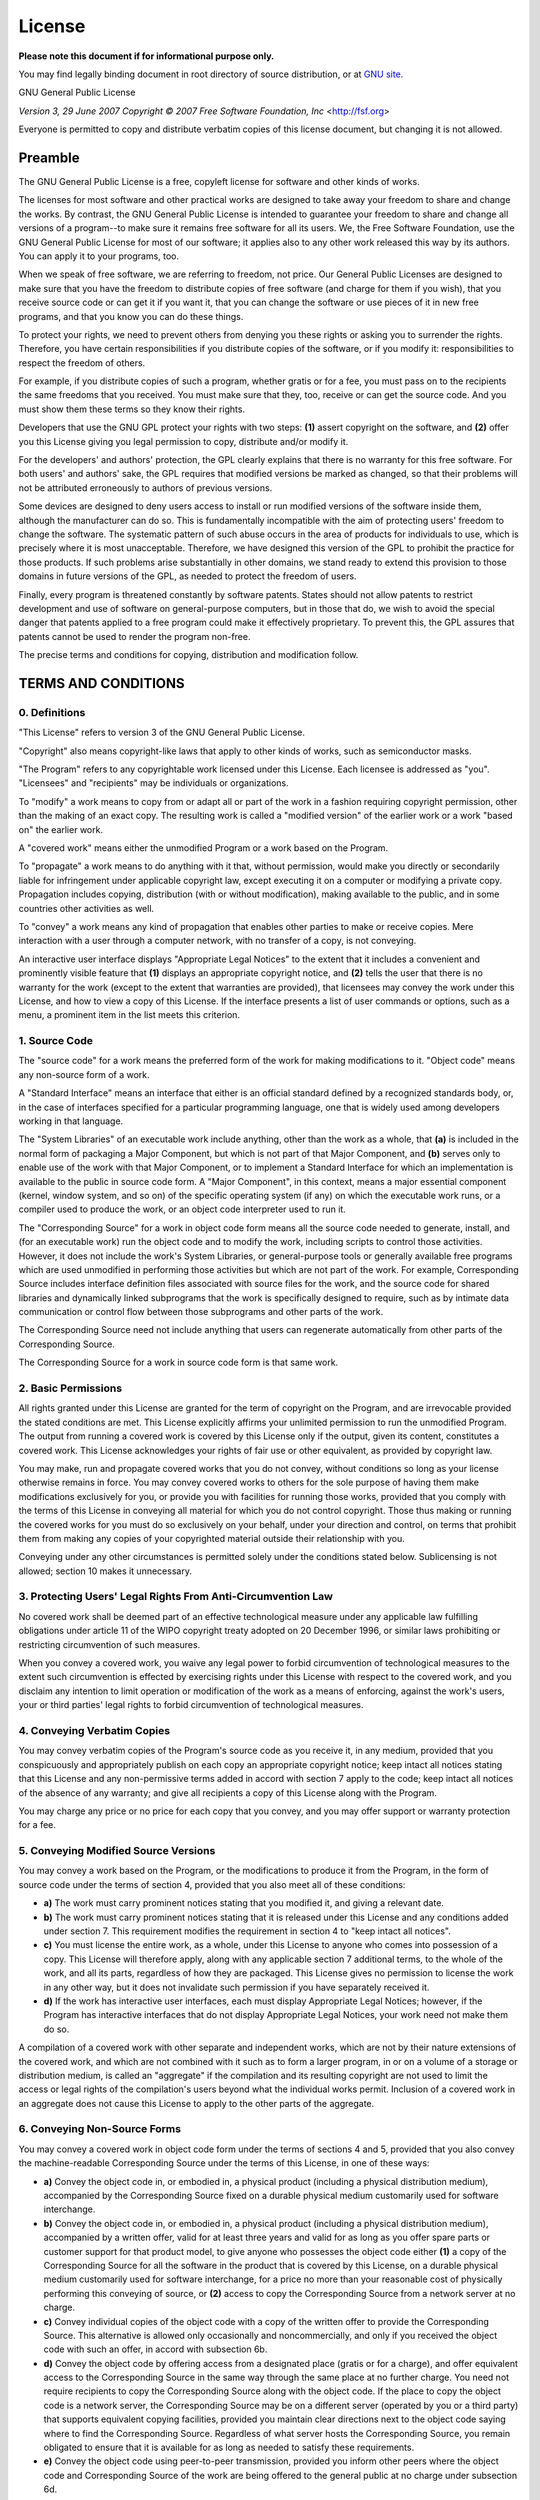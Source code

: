 License
=======

**Please note this document if for informational purpose only.**

You may find legally binding document in root directory of source
distribution, or at `GNU site <https://www.gnu.org/licenses/gpl-3.0.html>`_.

GNU General Public License

*Version 3, 29 June 2007*
*Copyright © 2007 Free Software Foundation, Inc* <http://fsf.org>

Everyone is permitted to copy and distribute verbatim copies of this license
document, but changing it is not allowed.

Preamble
--------

The GNU General Public License is a free, copyleft license for software and
other kinds of works.

The licenses for most software and other practical works are designed to take
away your freedom to share and change the works. By contrast, the GNU General
Public License is intended to guarantee your freedom to share and change all
versions of a program--to make sure it remains free software for all its
users. We, the Free Software Foundation, use the GNU General Public License
for most of our software; it applies also to any other work released this way
by its authors. You can apply it to your programs, too.

When we speak of free software, we are referring to freedom, not price. Our
General Public Licenses are designed to make sure that you have the freedom
to distribute copies of free software (and charge for them if you wish), that
you receive source code or can get it if you want it, that you can change the
software or use pieces of it in new free programs, and that you know you can
do these things.

To protect your rights, we need to prevent others from denying you these rights
or asking you to surrender the rights. Therefore, you have certain
responsibilities if you distribute copies of the software, or if you modify
it: responsibilities to respect the freedom of others.

For example, if you distribute copies of such a program, whether gratis or
for a fee, you must pass on to the recipients the same freedoms that you
received. You must make sure that they, too, receive or can get the source
code. And you must show them these terms so they know their rights.

Developers that use the GNU GPL protect your rights with two steps: **(1)**
assert copyright on the software, and **(2)** offer you this License giving
you legal permission to copy, distribute and/or modify it.

For the developers' and authors' protection, the GPL clearly explains that
there is no warranty for this free software. For both users' and authors'
sake, the GPL requires that modified versions be marked as changed, so that
their problems will not be attributed erroneously to authors of previous
versions.

Some devices are designed to deny users access to install or run modified
versions of the software inside them, although the manufacturer can do so.
This is fundamentally incompatible with the aim of protecting users' freedom
to change the software. The systematic pattern of such abuse occurs in the
area of products for individuals to use, which is precisely where it is most
unacceptable. Therefore, we have designed this version of the GPL to prohibit
the practice for those products. If such problems arise substantially in other
domains, we stand ready to extend this provision to those domains in future
versions of the GPL, as needed to protect the freedom of users.

Finally, every program is threatened constantly by software patents. States
should not allow patents to restrict development and use of software on
general-purpose computers, but in those that do, we wish to avoid the special
danger that patents applied to a free program could make it effectively
proprietary. To prevent this, the GPL assures that patents cannot be used to
render the program non-free.

The precise terms and conditions for copying, distribution and modification
follow.

TERMS AND CONDITIONS
--------------------

0. Definitions
~~~~~~~~~~~~~~

"This License" refers to version 3 of the GNU General Public License.

"Copyright" also means copyright-like laws that apply to other kinds of
works, such as semiconductor masks.

"The Program" refers to any copyrightable work licensed under this
License. Each licensee is addressed as "you". "Licensees" and
"recipients" may be individuals or organizations.

To "modify" a work means to copy from or adapt all or part of the work in
a fashion requiring copyright permission, other than the making of an exact
copy. The resulting work is called a "modified version" of the earlier work
or a work "based on" the earlier work.

A "covered work" means either the unmodified Program or a work based on
the Program.

To "propagate" a work means to do anything with it that, without
permission, would make you directly or secondarily liable for infringement
under applicable copyright law, except executing it on a computer or modifying
a private copy. Propagation includes copying, distribution (with or without
modification), making available to the public, and in some countries other
activities as well.

To "convey" a work means any kind of propagation that enables other
parties to make or receive copies. Mere interaction with a user through a
computer network, with no transfer of a copy, is not conveying.

An interactive user interface displays "Appropriate Legal Notices" to the
extent that it includes a convenient and prominently visible feature that
**(1)** displays an appropriate copyright notice, and **(2)** tells the user
that there is no warranty for the work (except to the extent that warranties
are provided), that licensees may convey the work under this License, and how
to view a copy of this License. If the interface presents a list of user
commands or options, such as a menu, a prominent item in the list meets this
criterion.

1. Source Code
~~~~~~~~~~~~~~

The "source code" for a work means the preferred form of the work for
making modifications to it. "Object code" means any non-source form of a
work.

A "Standard Interface" means an interface that either is an official
standard defined by a recognized standards body, or, in the case of interfaces
specified for a particular programming language, one that is widely used among
developers working in that language.

The "System Libraries" of an executable work include anything, other than
the work as a whole, that **(a)** is included in the normal form of packaging
a Major Component, but which is not part of that Major Component, and **(b)**
serves only to enable use of the work with that Major Component, or to
implement a Standard Interface for which an implementation is available to the
public in source code form. A "Major Component", in this context, means a
major essential component (kernel, window system, and so on) of the specific
operating system (if any) on which the executable work runs, or a compiler
used to produce the work, or an object code interpreter used to run it.

The "Corresponding Source" for a work in object code form means all the
source code needed to generate, install, and (for an executable work) run the
object code and to modify the work, including scripts to control those
activities. However, it does not include the work's System Libraries, or
general-purpose tools or generally available free programs which are used
unmodified in performing those activities but which are not part of the work.
For example, Corresponding Source includes interface definition files
associated with source files for the work, and the source code for shared
libraries and dynamically linked subprograms that the work is specifically
designed to require, such as by intimate data communication or control flow
between those subprograms and other parts of the work.

The Corresponding Source need not include anything that users can regenerate
automatically from other parts of the Corresponding Source.

The Corresponding Source for a work in source code form is that same work.

2. Basic Permissions
~~~~~~~~~~~~~~~~~~~~

All rights granted under this License are granted for the term of copyright on
the Program, and are irrevocable provided the stated conditions are met. This
License explicitly affirms your unlimited permission to run the unmodified
Program. The output from running a covered work is covered by this License
only if the output, given its content, constitutes a covered work. This
License acknowledges your rights of fair use or other equivalent, as provided
by copyright law.

You may make, run and propagate covered works that you do not convey, without
conditions so long as your license otherwise remains in force. You may convey
covered works to others for the sole purpose of having them make modifications
exclusively for you, or provide you with facilities for running those works,
provided that you comply with the terms of this License in conveying all
material for which you do not control copyright. Those thus making or running
the covered works for you must do so exclusively on your behalf, under your
direction and control, on terms that prohibit them from making any copies of
your copyrighted material outside their relationship with you.

Conveying under any other circumstances is permitted solely under the
conditions stated below. Sublicensing is not allowed; section 10 makes it
unnecessary.

3. Protecting Users' Legal Rights From Anti-Circumvention Law
~~~~~~~~~~~~~~~~~~~~~~~~~~~~~~~~~~~~~~~~~~~~~~~~~~~~~~~~~~~~~

No covered work shall be deemed part of an effective technological measure
under any applicable law fulfilling obligations under article 11 of the WIPO
copyright treaty adopted on 20 December 1996, or similar laws prohibiting or
restricting circumvention of such measures.

When you convey a covered work, you waive any legal power to forbid
circumvention of technological measures to the extent such circumvention is
effected by exercising rights under this License with respect to the covered
work, and you disclaim any intention to limit operation or modification of the
work as a means of enforcing, against the work's users, your or third parties'
legal rights to forbid circumvention of technological measures.

4. Conveying Verbatim Copies
~~~~~~~~~~~~~~~~~~~~~~~~~~~~

You may convey verbatim copies of the Program's source code as you receive it,
in any medium, provided that you conspicuously and appropriately publish on
each copy an appropriate copyright notice; keep intact all notices stating
that this License and any non-permissive terms added in accord with section 7
apply to the code; keep intact all notices of the absence of any warranty; and
give all recipients a copy of this License along with the Program.

You may charge any price or no price for each copy that you convey, and you
may offer support or warranty protection for a fee.

5. Conveying Modified Source Versions
~~~~~~~~~~~~~~~~~~~~~~~~~~~~~~~~~~~~~

You may convey a work based on the Program, or the modifications to produce it
from the Program, in the form of source code under the terms of section 4,
provided that you also meet all of these conditions:

* **a)** The work must carry prominent notices stating that you modified it,
  and giving a relevant date.
* **b)** The work must carry prominent notices stating that it is released
  under this License and any conditions added under section 7. This
  requirement modifies the requirement in section 4 to "keep intact all
  notices".
* **c)** You must license the entire work, as a whole, under this License to
  anyone who comes into possession of a copy. This License will therefore
  apply, along with any applicable section 7 additional terms, to the whole of
  the work, and all its parts, regardless of how they are packaged. This
  License gives no permission to license the work in any other way, but it
  does not invalidate such permission if you have separately received it.
* **d)** If the work has interactive user interfaces, each must display
  Appropriate Legal Notices; however, if the Program has interactive
  interfaces that do not display Appropriate Legal Notices, your work need not
  make them do so.

A compilation of a covered work with other separate and independent works,
which are not by their nature extensions of the covered work, and which are
not combined with it such as to form a larger program, in or on a volume of a
storage or distribution medium, is called an "aggregate" if the compilation
and its resulting copyright are not used to limit the access or legal rights
of the compilation's users beyond what the individual works permit. Inclusion
of a covered work in an aggregate does not cause this License to apply to the
other parts of the aggregate.

6. Conveying Non-Source Forms
~~~~~~~~~~~~~~~~~~~~~~~~~~~~~

You may convey a covered work in object code form under the terms of sections
4 and 5, provided that you also convey the machine-readable Corresponding
Source under the terms of this License, in one of these ways:

* **a)** Convey the object code in, or embodied in, a physical product
  (including a physical distribution medium), accompanied by the Corresponding
  Source fixed on a durable physical medium customarily used for software
  interchange.
* **b)** Convey the object code in, or embodied in, a physical product
  (including a physical distribution medium), accompanied by a written offer,
  valid for at least three years and valid for as long as you offer spare
  parts or customer support for that product model, to give anyone who
  possesses the object code either **(1)** a copy of the Corresponding Source
  for all the software in the product that is covered by this License, on a
  durable physical medium customarily used for software interchange, for a
  price no more than your reasonable cost of physically performing this
  conveying of source, or **(2)** access to copy the Corresponding Source from
  a network server at no charge.
* **c)** Convey individual copies of the object code with a copy of the
  written offer to provide the Corresponding Source. This alternative is
  allowed only occasionally and noncommercially, and only if you received the
  object code with such an offer, in accord with subsection 6b.
* **d)** Convey the object code by offering access from a designated place
  (gratis or for a charge), and offer equivalent access to the Corresponding
  Source in the same way through the same place at no further charge. You need
  not require recipients to copy the Corresponding Source along with the
  object code. If the place to copy the object code is a network server, the
  Corresponding Source may be on a different server (operated by you or a
  third party) that supports equivalent copying facilities, provided you
  maintain clear directions next to the object code saying where to find the
  Corresponding Source. Regardless of what server hosts the Corresponding
  Source, you remain obligated to ensure that it is available for as long as
  needed to satisfy these requirements.
* **e)** Convey the object code using peer-to-peer transmission, provided you
  inform other peers where the object code and Corresponding Source of the
  work are being offered to the general public at no charge under subsection
  6d.

A separable portion of the object code, whose source code is excluded from the
Corresponding Source as a System Library, need not be included in conveying the
object code work.

A "User Product" is either **(1)** a "consumer product", which means any
tangible personal property which is normally used for personal, family, or
household purposes, or **(2)** anything designed or sold for incorporation
into a dwelling. In determining whether a product is a consumer product,
doubtful cases shall be resolved in favor of coverage. For a particular
product received by a particular user, "normally used" refers to a typical or
common use of that class of product, regardless of the status of the
particular user or of the way in which the particular user actually uses, or
expects or is expected to use, the product. A product is a consumer product
regardless of whether the product has substantial commercial, industrial or
non-consumer uses, unless such uses represent the only significant mode of use
of the product.

"Installation Information" for a User Product means any methods, procedures,
authorization keys, or other information required to install and execute
modified versions of a covered work in that User Product from a modified
version of its Corresponding Source. The information must suffice to ensure
that the continued functioning of the modified object code is in no case
prevented or interfered with solely because modification has been made.

If you convey an object code work under this section in, or with, or
specifically for use in, a User Product, and the conveying occurs as part of a
transaction in which the right of possession and use of the User Product is
transferred to the recipient in perpetuity or for a fixed term (regardless of
how the transaction is characterized), the Corresponding Source conveyed under
this section must be accompanied by the Installation Information. But this
requirement does not apply if neither you nor any third party retains the
ability to install modified object code on the User Product (for example, the
work has been installed in ROM).

The requirement to provide Installation Information does not include a
requirement to continue to provide support service, warranty, or updates for a
work that has been modified or installed by the recipient, or for the User
Product in which it has been modified or installed. Access to a network may be
denied when the modification itself materially and adversely affects the
operation of the network or violates the rules and protocols for communication
across the network.

Corresponding Source conveyed, and Installation Information provided, in
accord with this section must be in a format that is publicly documented (and
with an implementation available to the public in source code form), and must
require no special password or key for unpacking, reading or copying.

7. Additional Terms
~~~~~~~~~~~~~~~~~~~

"Additional permissions" are terms that supplement the terms of this
License by making exceptions from one or more of its conditions. Additional
permissions that are applicable to the entire Program shall be treated as
though they were included in this License, to the extent that they are valid
under applicable law. If additional permissions apply only to part of the
Program, that part may be used separately under those permissions, but the
entire Program remains governed by this License without regard to the
additional permissions.

When you convey a copy of a covered work, you may at your option remove any
additional permissions from that copy, or from any part of it. (Additional
permissions may be written to require their own removal in certain cases when
you modify the work.) You may place additional permissions on material, added
by you to a covered work, for which you have or can give appropriate copyright
permission.

Notwithstanding any other provision of this License, for material you add to a
covered work, you may (if authorized by the copyright holders of that material)
supplement the terms of this License with terms:

* **a)** Disclaiming warranty or limiting liability differently from the terms
  of sections 15 and 16 of this License; or
* **b)** Requiring preservation of specified reasonable legal notices or author
  attributions in that material or in the Appropriate Legal Notices displayed
  by works containing it; or
* **c)** Prohibiting misrepresentation of the origin of that material, or
  requiring that modified versions of such material be marked in reasonable
  ways as different from the original version; or
* **d)** Limiting the use for publicity purposes of names of licensors or
  authors of the material; or
* **e)** Declining to grant rights under trademark law for use of some trade
  names, trademarks, or service marks; or
* **f)** Requiring indemnification of licensors and authors of that material
  by anyone who conveys the material (or modified versions of it) with
  contractual assumptions of liability to the recipient, for any liability
  that these contractual assumptions directly impose on those licensors and
  authors.

All other non-permissive additional terms are considered "further
restrictions" within the meaning of section 10. If the Program as you received
it, or any part of it, contains a notice stating that it is governed by this
License along with a term that is a further restriction, you may remove that
term. If a license document contains a further restriction but permits
relicensing or conveying under this License, you may add to a covered work
material governed by the terms of that license document, provided that the
further restriction does not survive such relicensing or conveying.

If you add terms to a covered work in accord with this section, you must
place, in the relevant source files, a statement of the additional terms that
apply to those files, or a notice indicating where to find the applicable
terms.

Additional terms, permissive or non-permissive, may be stated in the form of a
separately written license, or stated as exceptions; the above requirements
apply either way.

8. Termination
~~~~~~~~~~~~~~

You may not propagate or modify a covered work except as expressly provided
under this License. Any attempt otherwise to propagate or modify it is void,
and will automatically terminate your rights under this License (including any
patent licenses granted under the third paragraph of section 11).

However, if you cease all violation of this License, then your license from a
particular copyright holder is reinstated **(a)** provisionally, unless and
until the copyright holder explicitly and finally terminates your license, and
**(b)** permanently, if the copyright holder fails to notify you of the
violation by some reasonable means prior to 60 days after the cessation.

Moreover, your license from a particular copyright holder is reinstated
permanently if the copyright holder notifies you of the violation by some
reasonable means, this is the first time you have received notice of violation
of this License (for any work) from that copyright holder, and you cure the
violation prior to 30 days after your receipt of the notice.

Termination of your rights under this section does not terminate the licenses
of parties who have received copies or rights from you under this License. If
your rights have been terminated and not permanently reinstated, you do not
qualify to receive new licenses for the same material under section 10.

9. Acceptance Not Required for Having Copies
~~~~~~~~~~~~~~~~~~~~~~~~~~~~~~~~~~~~~~~~~~~~

You are not required to accept this License in order to receive or run a copy
of the Program. Ancillary propagation of a covered work occurring solely as a
consequence of using peer-to-peer transmission to receive a copy likewise does
not require acceptance. However, nothing other than this License grants you
permission to propagate or modify any covered work. These actions infringe
copyright if you do not accept this License. Therefore, by modifying or
propagating a covered work, you indicate your acceptance of this License to do
so.

10. Automatic Licensing of Downstream Recipients
~~~~~~~~~~~~~~~~~~~~~~~~~~~~~~~~~~~~~~~~~~~~~~~~

Each time you convey a covered work, the recipient automatically receives a
license from the original licensors, to run, modify and propagate that work,
subject to this License. You are not responsible for enforcing compliance by
third parties with this License.

An "entity transaction" is a transaction transferring control of an
organization, or substantially all assets of one, or subdividing an
organization, or merging organizations. If propagation of a covered work
results from an entity transaction, each party to that transaction who
receives a copy of the work also receives whatever licenses to the work the
party's predecessor in interest had or could give under the previous
paragraph, plus a right to possession of the Corresponding Source of the work
from the predecessor in interest, if the predecessor has it or can get it with
reasonable efforts.

You may not impose any further restrictions on the exercise of the rights
granted or affirmed under this License. For example, you may not impose a
license fee, royalty, or other charge for exercise of rights granted under
this License, and you may not initiate litigation (including a cross-claim or
counterclaim in a lawsuit) alleging that any patent claim is infringed by
making, using, selling, offering for sale, or importing the Program or any
portion of it.

11. Patents
~~~~~~~~~~~

A "contributor" is a copyright holder who authorizes use under this
License of the Program or a work on which the Program is based. The work thus
licensed is called the contributor's "contributor version".

A contributor's "essential patent claims" are all patent claims owned or
controlled by the contributor, whether already acquired or hereafter acquired,
that would be infringed by some manner, permitted by this License, of making,
using, or selling its contributor version, but do not include claims that
would be infringed only as a consequence of further modification of the
contributor version. For purposes of this definition, "control" includes the
right to grant patent sublicenses in a manner consistent with the requirements
of this License.

Each contributor grants you a non-exclusive, worldwide, royalty-free patent
license under the contributor's essential patent claims, to make, use, sell,
offer for sale, import and otherwise run, modify and propagate the contents of
its contributor version.

In the following three paragraphs, a "patent license" is any express
agreement or commitment, however denominated, not to enforce a patent (such as
an express permission to practice a patent or covenant not to sue for patent
infringement). To "grant" such a patent license to a party means to make
such an agreement or commitment not to enforce a patent against the party.

If you convey a covered work, knowingly relying on a patent license, and the
Corresponding Source of the work is not available for anyone to copy, free of
charge and under the terms of this License, through a publicly available
network server or other readily accessible means, then you must either **(1)**
cause the Corresponding Source to be so available, or **(2)** arrange to
deprive yourself of the benefit of the patent license for this particular
work, or **(3)** arrange, in a manner consistent with the requirements of this
License, to extend the patent license to downstream recipients. "Knowingly
relying" means you have actual knowledge that, but for the patent license,
your conveying the covered work in a country, or your recipient's use of the
covered work in a country, would infringe one or more identifiable patents in
that country that you have reason to believe are valid.

If, pursuant to or in connection with a single transaction or arrangement, you
convey, or propagate by procuring conveyance of, a covered work, and grant a
patent license to some of the parties receiving the covered work authorizing
them to use, propagate, modify or convey a specific copy of the covered work,
then the patent license you grant is automatically extended to all recipients
of the covered work and works based on it.

A patent license is "discriminatory" if it does not include within the
scope of its coverage, prohibits the exercise of, or is conditioned on the
non-exercise of one or more of the rights that are specifically granted under
this License. You may not convey a covered work if you are a party to an
arrangement with a third party that is in the business of distributing
software, under which you make payment to the third party based on the extent
of your activity of conveying the work, and under which the third party
grants, to any of the parties who would receive the covered work from you, a
discriminatory patent license **(a)** in connection with copies of the covered
work conveyed by you (or copies made from those copies), or **(b)** primarily
for and in connection with specific products or compilations that contain the
covered work, unless you entered into that arrangement, or that patent license
was granted, prior to 28 March 2007.

Nothing in this License shall be construed as excluding or limiting any implied
license or other defenses to infringement that may otherwise be available to
you under applicable patent law.

12. No Surrender of Others' Freedom
~~~~~~~~~~~~~~~~~~~~~~~~~~~~~~~~~~~

If conditions are imposed on you (whether by court order, agreement or
otherwise) that contradict the conditions of this License, they do not excuse
you from the conditions of this License. If you cannot convey a covered work
so as to satisfy simultaneously your obligations under this License and any
other pertinent obligations, then as a consequence you may not convey it at
all. For example, if you agree to terms that obligate you to collect a royalty
for further conveying from those to whom you convey the Program, the only way
you could satisfy both those terms and this License would be to refrain
entirely from conveying the Program.

13. Use with the GNU Affero General Public License
~~~~~~~~~~~~~~~~~~~~~~~~~~~~~~~~~~~~~~~~~~~~~~~~~~

Notwithstanding any other provision of this License, you have permission to
link or combine any covered work with a work licensed under version 3 of the
GNU Affero General Public License into a single combined work, and to convey
the resulting work. The terms of this License will continue to apply to the
part which is the covered work, but the special requirements of the GNU Affero
General Public License, section 13, concerning interaction through a network
will apply to the combination as such.

14. Revised Versions of this License
~~~~~~~~~~~~~~~~~~~~~~~~~~~~~~~~~~~~

The Free Software Foundation may publish revised and/or new versions of the GNU
General Public License from time to time. Such new versions will be similar in
spirit to the present version, but may differ in detail to address new
problems or concerns.

Each version is given a distinguishing version number. If the Program
specifies that a certain numbered version of the GNU General Public License
"or any later version" applies to it, you have the option of following the
terms and conditions either of that numbered version or of any later version
published by the Free Software Foundation. If the Program does not specify a
version number of the GNU General Public License, you may choose any version
ever published by the Free Software Foundation.

If the Program specifies that a proxy can decide which future versions of the
GNU General Public License can be used, that proxy's public statement of
acceptance of a version permanently authorizes you to choose that version for
the Program.

Later license versions may give you additional or different permissions.
However, no additional obligations are imposed on any author or copyright
holder as a result of your choosing to follow a later version.

15. Disclaimer of Warranty
~~~~~~~~~~~~~~~~~~~~~~~~~~

THERE IS NO WARRANTY FOR THE PROGRAM, TO THE EXTENT PERMITTED BY APPLICABLE
LAW. EXCEPT WHEN OTHERWISE STATED IN WRITING THE COPYRIGHT HOLDERS AND/OR OTHER
PARTIES PROVIDE THE PROGRAM "AS IS" WITHOUT WARRANTY OF ANY KIND, EITHER
EXPRESSED OR IMPLIED, INCLUDING, BUT NOT LIMITED TO, THE IMPLIED WARRANTIES OF
MERCHANTABILITY AND FITNESS FOR A PARTICULAR PURPOSE. THE ENTIRE RISK AS TO THE
QUALITY AND PERFORMANCE OF THE PROGRAM IS WITH YOU. SHOULD THE PROGRAM PROVE
DEFECTIVE, YOU ASSUME THE COST OF ALL NECESSARY SERVICING, REPAIR OR
CORRECTION.

16. Limitation of Liability
~~~~~~~~~~~~~~~~~~~~~~~~~~~

IN NO EVENT UNLESS REQUIRED BY APPLICABLE LAW OR AGREED TO IN WRITING WILL ANY
COPYRIGHT HOLDER, OR ANY OTHER PARTY WHO MODIFIES AND/OR CONVEYS THE PROGRAM AS
PERMITTED ABOVE, BE LIABLE TO YOU FOR DAMAGES, INCLUDING ANY GENERAL, SPECIAL,
INCIDENTAL OR CONSEQUENTIAL DAMAGES ARISING OUT OF THE USE OR INABILITY TO USE
THE PROGRAM (INCLUDING BUT NOT LIMITED TO LOSS OF DATA OR DATA BEING RENDERED
INACCURATE OR LOSSES SUSTAINED BY YOU OR THIRD PARTIES OR A FAILURE OF THE
PROGRAM TO OPERATE WITH ANY OTHER PROGRAMS), EVEN IF SUCH HOLDER OR OTHER PARTY
HAS BEEN ADVISED OF THE POSSIBILITY OF SUCH DAMAGES.

17. Interpretation of Sections 15 and 16
~~~~~~~~~~~~~~~~~~~~~~~~~~~~~~~~~~~~~~~~

If the disclaimer of warranty and limitation of liability provided above
cannot be given local legal effect according to their terms, reviewing courts
shall apply local law that most closely approximates an absolute waiver of all
civil liability in connection with the Program, unless a warranty or
assumption of liability accompanies a copy of the Program in return for a fee.

*END OF TERMS AND CONDITIONS*

How to Apply These Terms to Your New Programs
---------------------------------------------

If you develop a new program, and you want it to be of the greatest possible
use to the public, the best way to achieve this is to make it free software
which everyone can redistribute and change under these terms.

To do so, attach the following notices to the program. It is safest to attach
them to the start of each source file to most effectively state the exclusion
of warranty; and each file should have at least the "copyright" line and a
pointer to where the full notice is found.

    <one line to give the program's name and a brief idea of what it does.>
    Copyright (C) <year>  <name of author>

    This program is free software: you can redistribute it and/or modify
    it under the terms of the GNU General Public License as published by
    the Free Software Foundation, either version 3 of the License, or
    (at your option) any later version.

    This program is distributed in the hope that it will be useful,
    but WITHOUT ANY WARRANTY; without even the implied warranty of
    MERCHANTABILITY or FITNESS FOR A PARTICULAR PURPOSE.  See the
    GNU General Public License for more details.

    You should have received a copy of the GNU General Public License
    along with this program.  If not, see <http://www.gnu.org/licenses/>.

Also add information on how to contact you by electronic and paper mail.

If the program does terminal interaction, make it output a short notice like
this when it starts in an interactive mode:

    <program>  Copyright (C) <year>  <name of author>
    This program comes with ABSOLUTELY NO WARRANTY; for details type 'show w'.
    This is free software, and you are welcome to redistribute it
    under certain conditions; type 'show c' for details.

The hypothetical commands `show w` and `show c` should show the appropriate
parts of the General Public License. Of course, your program's commands might
be different; for a GUI interface, you would use an "about box".

You should also get your employer (if you work as a programmer) or school, if
any, to sign a "copyright disclaimer" for the program, if necessary. For more
information on this, and how to apply and follow the GNU GPL, see
<http://www.gnu.org/licenses/>.

The GNU General Public License does not permit incorporating your program into
proprietary programs. If your program is a subroutine library, you may
consider it more useful to permit linking proprietary applications with the
library. If this is what you want to do, use the GNU Lesser General Public
License instead of this License. But first, please read
<http://www.gnu.org/philosophy/why-not-lgpl.html>.

